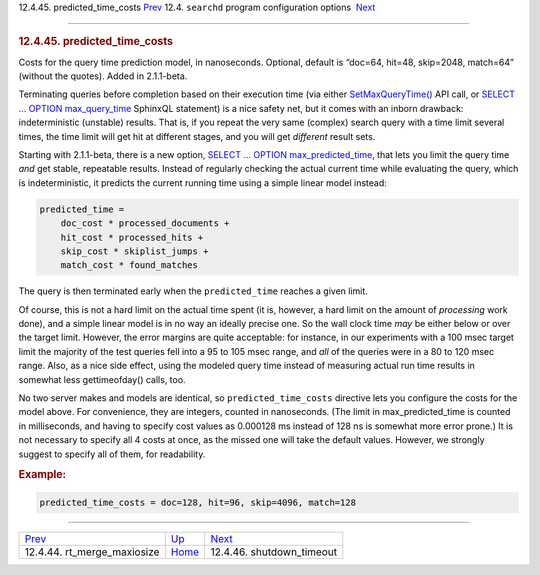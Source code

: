 .. raw:: html

   <div class="navheader">

12.4.45. predicted\_time\_costs
`Prev <conf-rt-merge-maxiosize.html>`__ 
12.4. \ ``searchd`` program configuration options
 `Next <conf-shutdown-timeout.html>`__

--------------

.. raw:: html

   </div>

.. raw:: html

   <div class="sect2">

.. raw:: html

   <div class="titlepage">

.. raw:: html

   <div>

.. raw:: html

   <div>

.. rubric:: 12.4.45. predicted\_time\_costs
   :name: predicted_time_costs
   :class: title

.. raw:: html

   </div>

.. raw:: html

   </div>

.. raw:: html

   </div>

Costs for the query time prediction model, in nanoseconds. Optional,
default is “doc=64, hit=48, skip=2048, match=64” (without the quotes).
Added in 2.1.1-beta.

Terminating queries before completion based on their execution time (via
either `SetMaxQueryTime() <api-func-setmaxquerytime.html>`__ API call,
or `SELECT … OPTION max\_query\_time <sphinxql-select.html>`__ SphinxQL
statement) is a nice safety net, but it comes with an inborn drawback:
indeterministic (unstable) results. That is, if you repeat the very same
(complex) search query with a time limit several times, the time limit
will get hit at different stages, and you will get *different* result
sets.

Starting with 2.1.1-beta, there is a new option, `SELECT … OPTION
max\_predicted\_time <sphinxql-select.html>`__, that lets you limit the
query time *and* get stable, repeatable results. Instead of regularly
checking the actual current time while evaluating the query, which is
indeterministic, it predicts the current running time using a simple
linear model instead:

.. code:: programlisting

    predicted_time =
        doc_cost * processed_documents +
        hit_cost * processed_hits +
        skip_cost * skiplist_jumps +
        match_cost * found_matches

The query is then terminated early when the ``predicted_time`` reaches a
given limit.

Of course, this is not a hard limit on the actual time spent (it is,
however, a hard limit on the amount of *processing* work done), and a
simple linear model is in no way an ideally precise one. So the wall
clock time *may* be either below or over the target limit. However, the
error margins are quite acceptable: for instance, in our experiments
with a 100 msec target limit the majority of the test queries fell into
a 95 to 105 msec range, and *all* of the queries were in a 80 to 120
msec range. Also, as a nice side effect, using the modeled query time
instead of measuring actual run time results in somewhat less
gettimeofday() calls, too.

No two server makes and models are identical, so
``predicted_time_costs`` directive lets you configure the costs for the
model above. For convenience, they are integers, counted in nanoseconds.
(The limit in max\_predicted\_time is counted in milliseconds, and
having to specify cost values as 0.000128 ms instead of 128 ns is
somewhat more error prone.) It is not necessary to specify all 4 costs
at once, as the missed one will take the default values. However, we
strongly suggest to specify all of them, for readability.

.. rubric:: Example:
   :name: example

.. code:: programlisting

    predicted_time_costs = doc=128, hit=96, skip=4096, match=128

.. raw:: html

   </div>

.. raw:: html

   <div class="navfooter">

--------------

+--------------------------------------------+-----------------------------------+------------------------------------------+
| `Prev <conf-rt-merge-maxiosize.html>`__    | `Up <confgroup-searchd.html>`__   |  `Next <conf-shutdown-timeout.html>`__   |
+--------------------------------------------+-----------------------------------+------------------------------------------+
| 12.4.44. rt\_merge\_maxiosize              | `Home <index.html>`__             |  12.4.46. shutdown\_timeout              |
+--------------------------------------------+-----------------------------------+------------------------------------------+

.. raw:: html

   </div>
